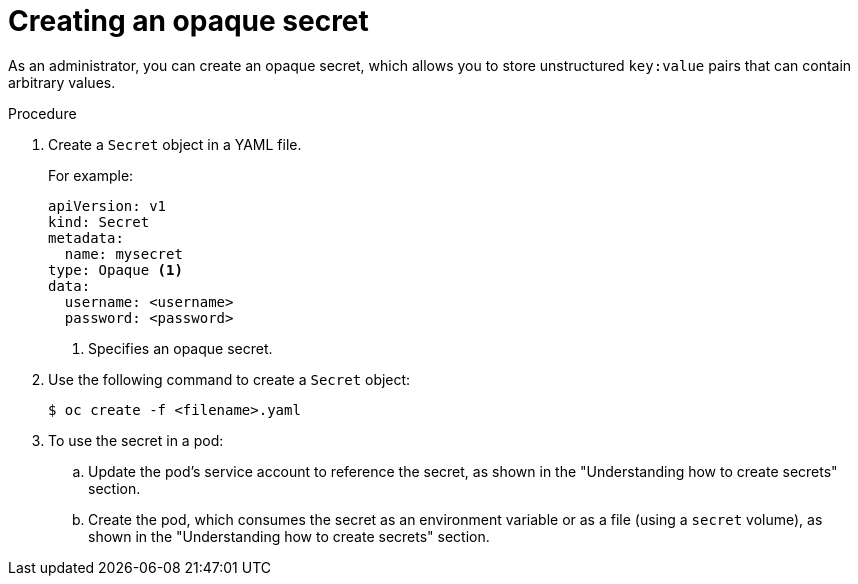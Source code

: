 // Module included in the following assemblies:
//
// * nodes/nodes-pods-secrets.adoc

:_mod-docs-content-type: PROCEDURE
[id="nodes-pods-secrets-creating-opaque_{context}"]
= Creating an opaque secret

As an administrator, you can create an opaque secret, which allows you to store unstructured `key:value` pairs that can contain arbitrary values.

.Procedure

. Create a `Secret` object in a YAML file.
+
For example:
+
[source,yaml]
----
apiVersion: v1
kind: Secret
metadata:
  name: mysecret
type: Opaque <1>
data:
  username: <username>
  password: <password>
----
<1> Specifies an opaque secret.

. Use the following command to create a `Secret` object:
+
[source,terminal]
----
$ oc create -f <filename>.yaml
----

. To use the secret in a pod:

.. Update the pod's service account to reference the secret, as shown in the "Understanding how to create secrets" section.

.. Create the pod, which consumes the secret as an environment variable or as a file (using a `secret` volume), as shown in the "Understanding how to create secrets" section.
